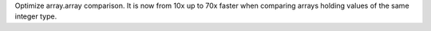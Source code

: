 Optimize array.array comparison. It is now from 10x up to 70x faster when
comparing arrays holding values of the same integer type.